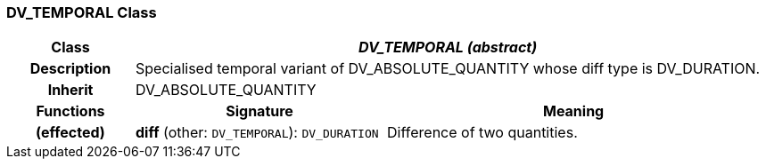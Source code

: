 === DV_TEMPORAL Class

[cols="^1,2,3"]
|===
h|*Class*
2+^h|*_DV_TEMPORAL (abstract)_*

h|*Description*
2+a|Specialised temporal variant of DV_ABSOLUTE_QUANTITY whose diff type is DV_DURATION.

h|*Inherit*
2+|DV_ABSOLUTE_QUANTITY

h|*Functions*
^h|*Signature*
^h|*Meaning*

h|(effected)
|*diff* (other: `DV_TEMPORAL`): `DV_DURATION`
a|Difference of two quantities.
|===
